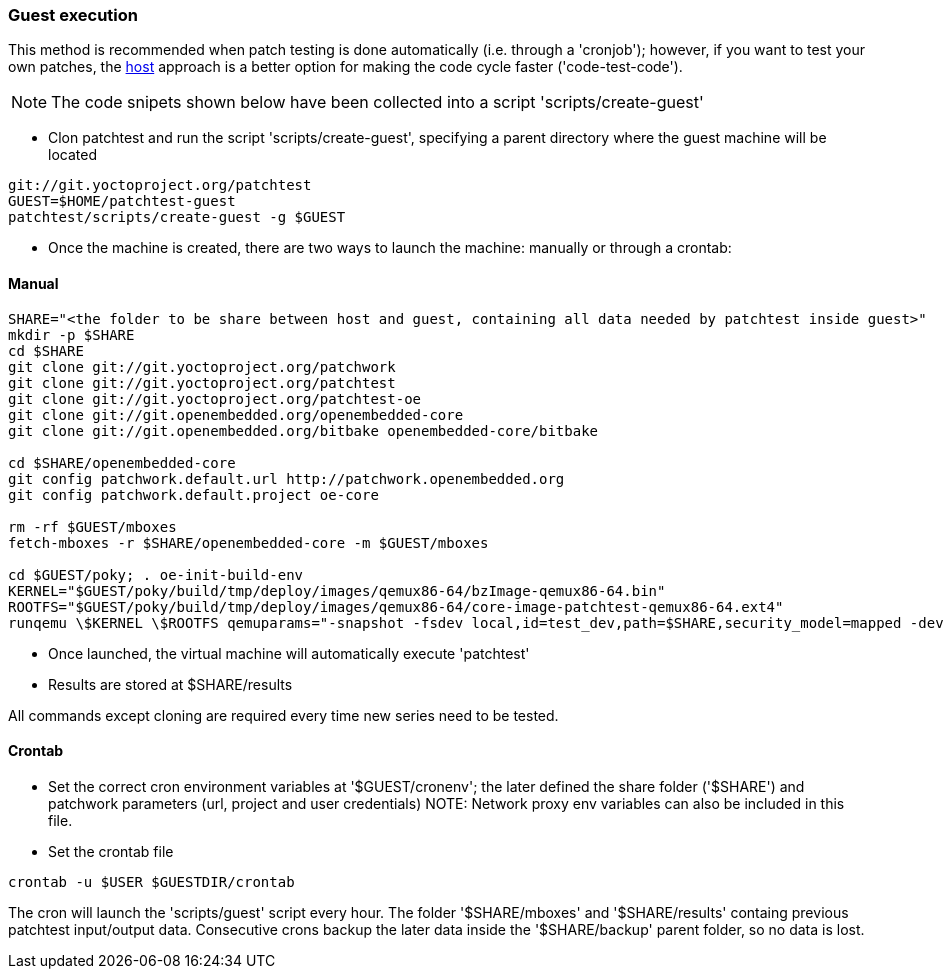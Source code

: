 [[guest]]
=== Guest execution

This method is recommended when patch testing is done automatically (i.e. through a 'cronjob'); however,
if you want to test your own patches, the <<host,host>> approach is a better option for making the code
cycle faster ('code-test-code').

NOTE: The code snipets shown below have been collected into a script 'scripts/create-guest'

* Clon patchtest and run the script 'scripts/create-guest', specifying a parent directory
where the guest machine will be located

[source,shell]
----
git://git.yoctoproject.org/patchtest
GUEST=$HOME/patchtest-guest
patchtest/scripts/create-guest -g $GUEST
----

* Once the machine is created, there are two ways to launch the machine: manually or through a
crontab:

==== Manual ====

[source,shell]
----
SHARE="<the folder to be share between host and guest, containing all data needed by patchtest inside guest>"
mkdir -p $SHARE
cd $SHARE
git clone git://git.yoctoproject.org/patchwork
git clone git://git.yoctoproject.org/patchtest
git clone git://git.yoctoproject.org/patchtest-oe
git clone git://git.openembedded.org/openembedded-core
git clone git://git.openembedded.org/bitbake openembedded-core/bitbake

cd $SHARE/openembedded-core
git config patchwork.default.url http://patchwork.openembedded.org
git config patchwork.default.project oe-core

rm -rf $GUEST/mboxes
fetch-mboxes -r $SHARE/openembedded-core -m $GUEST/mboxes

cd $GUEST/poky; . oe-init-build-env
KERNEL="$GUEST/poky/build/tmp/deploy/images/qemux86-64/bzImage-qemux86-64.bin"
ROOTFS="$GUEST/poky/build/tmp/deploy/images/qemux86-64/core-image-patchtest-qemux86-64.ext4"
runqemu \$KERNEL \$ROOTFS qemuparams="-snapshot -fsdev local,id=test_dev,path=$SHARE,security_model=mapped -device virtio-9p-pci,fsdev=test_dev,mount_tag=test_mount" nographic kvm
----

* Once launched, the virtual machine will automatically execute 'patchtest'

* Results are stored at $SHARE/results

All commands except cloning are required every time new series need to be tested.

==== Crontab ====

* Set the correct cron environment variables at '$GUEST/cronenv'; the later defined
the share folder ('$SHARE') and patchwork parameters (url, project and user credentials)
NOTE: Network proxy env variables can also be included in this file.

* Set the crontab file

[source,shell]
----
crontab -u $USER $GUESTDIR/crontab
----

The cron will launch the 'scripts/guest' script every hour. The folder '$SHARE/mboxes' and '$SHARE/results'
containg previous patchtest input/output data. Consecutive crons backup the later data inside the
'$SHARE/backup' parent folder, so no data is lost.



